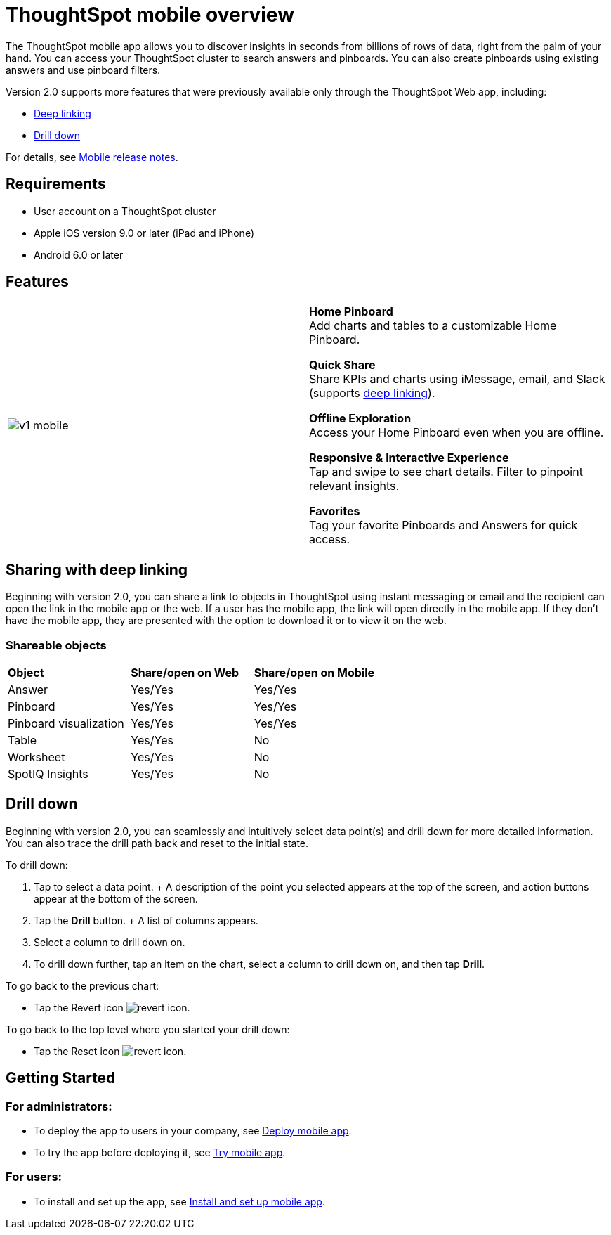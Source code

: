 = ThoughtSpot mobile overview
:last_updated: 11/15/2019
:linkattrs:
:experimental:
:page-layout: default-cloud
:page-aliases: /admin/mobile/use-mobile.adoc
:description: ThoughtSpot mobile provides access to ThoughtSpot from your phone.

The ThoughtSpot mobile app allows you to discover insights in seconds from billions of rows of data, right from the palm of your hand.
You can access your ThoughtSpot cluster to search answers and pinboards.
You can also create pinboards using existing answers and use pinboard filters.

Version 2.0 supports more features that were previously available only through the ThoughtSpot Web app, including:

* <<deep-linking,Deep linking>>
* <<drill-down,Drill down>>

For details, see xref:notes-mobile.adoc[Mobile release notes].

== Requirements

* User account on a ThoughtSpot cluster
* Apple iOS version 9.0 or later (iPad and iPhone)
* Android 6.0 or later

== Features

[cols=2*]
|===
| image:v1_mobile.gif[]
| *Home Pinboard* +
Add charts and tables to a customizable Home Pinboard.

*Quick Share* +
Share KPIs and charts using iMessage, email, and Slack (supports <<deep-linking,deep linking>>).

*Offline Exploration* +
Access your Home Pinboard even when you are offline.

*Responsive & Interactive Experience* +
Tap and swipe to see chart details.
Filter to pinpoint relevant insights.

*Favorites* +
Tag your favorite Pinboards and Answers for quick access.
|===

[#deep-linking]
== Sharing with deep linking

Beginning with version 2.0, you can share a link to objects in ThoughtSpot using instant messaging or email and the recipient can open the link in the mobile app or the web.
If a user has the mobile app, the link will open directly in the mobile app.
If they don't have the mobile app, they are presented with the option to download it or to view it on the web.

=== Shareable objects

[cols=3*]
|===
| *Object*****
| *Share/open on Web*****
| *Share/open on Mobile*****

| Answer
| Yes/Yes
| Yes/Yes

| Pinboard
| Yes/Yes
| Yes/Yes

| Pinboard visualization
| Yes/Yes
| Yes/Yes

| Table
| Yes/Yes
| No

| Worksheet
| Yes/Yes
| No

| SpotIQ Insights
| Yes/Yes
| No
|===

[#drill-down]
== Drill down

Beginning with version 2.0, you can seamlessly and intuitively select data point(s) and drill down for more detailed information.
You can also trace the drill path back and reset to the initial state.

To drill down:

. Tap to select a data point.
+ A description of the point you selected appears at the top of the screen, and action buttons appear at the bottom of the screen.
. Tap the *Drill* button.
+ A list of columns appears.
. Select a column to drill down on.
. To drill down further, tap an item on the chart, select a column to drill down on, and then tap *Drill*.

To go back to the previous chart:

* Tap the Revert icon image:revert.png[revert icon].

To go back to the top level where you started your drill down:

* Tap the Reset icon image:reset.png[revert icon].

== Getting Started

=== For administrators:

* To deploy the app to users in your company, see xref:mobile-deploy.adoc#[Deploy mobile app].
* To try the app before deploying it, see xref:mobile-deploy.adoc#try-the-mobile-app[Try mobile app].

=== For users:

* To install and set up the app, see xref:mobile-install.adoc#[Install and set up mobile app].
